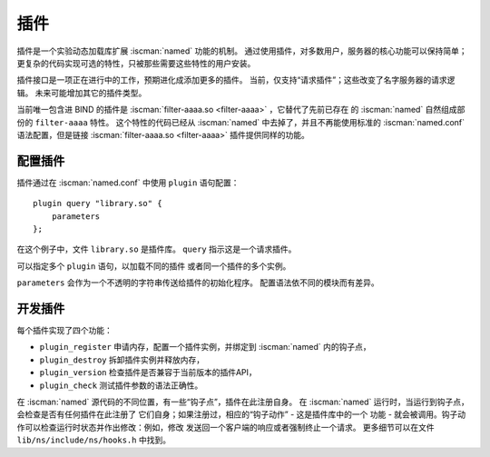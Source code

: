 .. Copyright (C) Internet Systems Consortium, Inc. ("ISC")
..
.. SPDX-License-Identifier: MPL-2.0
..
.. This Source Code Form is subject to the terms of the Mozilla Public
.. License, v. 2.0.  If a copy of the MPL was not distributed with this
.. file, you can obtain one at https://mozilla.org/MPL/2.0/.
..
.. See the COPYRIGHT file distributed with this work for additional
.. information regarding copyright ownership.

.. _module-info:

插件
-------

插件是一个实验动态加载库扩展 :iscman:`named` 功能的机制。
通过使用插件，对多数用户，服务器的核心功能可以保持简单；
更复杂的代码实现可选的特性，只被那些需要这些特性的用户安装。

插件接口是一项正在进行中的工作，预期进化成添加更多的插件。
当前，仅支持“请求插件”；这些改变了名字服务器的请求逻辑。
未来可能增加其它的插件类型。

当前唯一包含进 BIND 的插件是 :iscman:`filter-aaaa.so <filter-aaaa>` ，它替代了先前已存在
的 :iscman:`named` 自然组成部份的 ``filter-aaaa`` 特性。
这个特性的代码已经从 :iscman:`named` 中去掉了，并且不再能使用标准的
:iscman:`named.conf` 语法配置，但是链接 :iscman:`filter-aaaa.so <filter-aaaa>` 插件提供同样的功能。

配置插件
~~~~~~~~~~~~~~~~~~~

插件通过在 :iscman:`named.conf` 中使用 ``plugin`` 语句配置：

::

       plugin query "library.so" {
           parameters
       };

在这个例子中，文件 ``library.so`` 是插件库。
``query`` 指示这是一个请求插件。

可以指定多个 ``plugin`` 语句，以加载不同的插件
或者同一个插件的多个实例。

``parameters`` 会作为一个不透明的字符串传送给插件的初始化程序。
配置语法依不同的模块而有差异。

开发插件
~~~~~~~~~~~~~~~~~~

每个插件实现了四个功能：

-  ``plugin_register``
   申请内存，配置一个插件实例，并绑定到 :iscman:`named` 内的钩子点，
-  ``plugin_destroy``
   拆卸插件实例并释放内存，
-  ``plugin_version``
   检查插件是否兼容于当前版本的插件API，
-  ``plugin_check``
   测试插件参数的语法正确性。

在 :iscman:`named` 源代码的不同位置，有一些“钩子点”，插件在此注册自身。
在 :iscman:`named` 运行时，当运行到钩子点，会检查是否有任何插件在此注册了
它们自身；如果注册过，相应的“钩子动作” - 这是插件库中的一个
功能 - 就会被调用。钩子动作可以检查运行时状态并作出修改：例如，修改
发送回一个客户端的响应或者强制终止一个请求。
更多细节可以在文件 ``lib/ns/include/ns/hooks.h`` 中找到。
